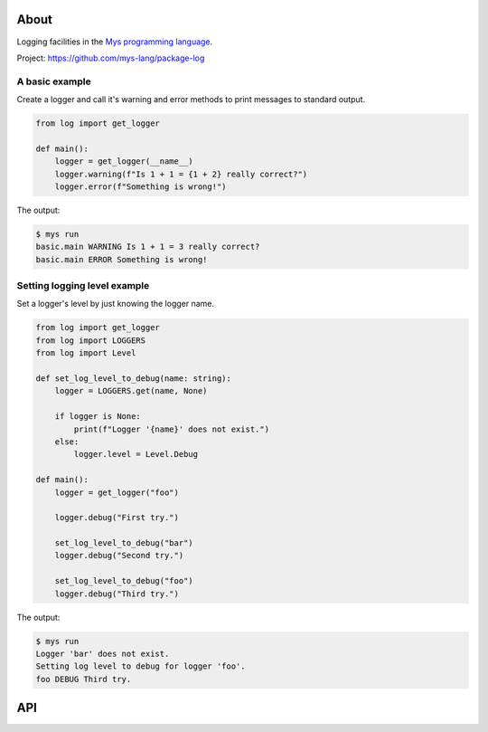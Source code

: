 |test|_

About
=====

Logging facilities in the `Mys programming language`_.

Project: https://github.com/mys-lang/package-log

A basic example
---------------

Create a logger and call it's warning and error methods to print
messages to standard output.

.. code-block:: python

   from log import get_logger

   def main():
       logger = get_logger(__name__)
       logger.warning(f"Is 1 + 1 = {1 + 2} really correct?")
       logger.error(f"Something is wrong!")

The output:

.. code-block:: text

   $ mys run
   basic.main WARNING Is 1 + 1 = 3 really correct?
   basic.main ERROR Something is wrong!

Setting logging level example
-----------------------------

Set a logger's level by just knowing the logger name.

.. code-block:: python

   from log import get_logger
   from log import LOGGERS
   from log import Level

   def set_log_level_to_debug(name: string):
       logger = LOGGERS.get(name, None)

       if logger is None:
           print(f"Logger '{name}' does not exist.")
       else:
           logger.level = Level.Debug

   def main():
       logger = get_logger("foo")

       logger.debug("First try.")

       set_log_level_to_debug("bar")
       logger.debug("Second try.")

       set_log_level_to_debug("foo")
       logger.debug("Third try.")

The output:

.. code-block:: text

   $ mys run
   Logger 'bar' does not exist.
   Setting log level to debug for logger 'foo'.
   foo DEBUG Third try.

API
===

.. mysfile:: src/lib.mys

.. |test| image:: https://github.com/mys-lang/package-log/actions/workflows/pythonpackage.yml/badge.svg
.. _test: https://github.com/mys-lang/package-log/actions/workflows/pythonpackage.yml

.. _Mys programming language: https://mys-lang.org
